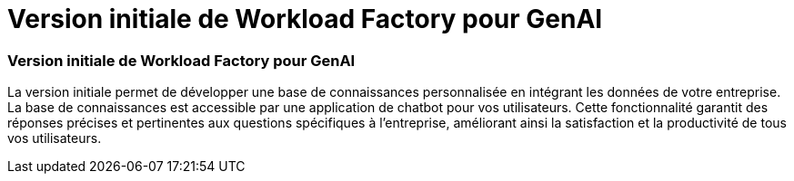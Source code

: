 = Version initiale de Workload Factory pour GenAI
:allow-uri-read: 




=== Version initiale de Workload Factory pour GenAI

La version initiale permet de développer une base de connaissances personnalisée en intégrant les données de votre entreprise. La base de connaissances est accessible par une application de chatbot pour vos utilisateurs. Cette fonctionnalité garantit des réponses précises et pertinentes aux questions spécifiques à l'entreprise, améliorant ainsi la satisfaction et la productivité de tous vos utilisateurs.
